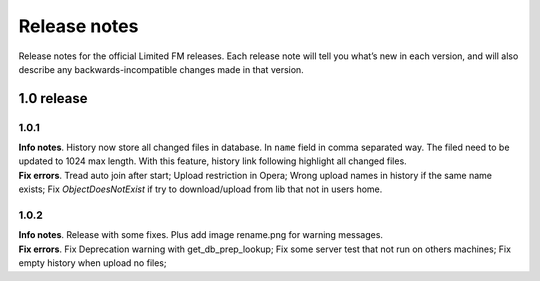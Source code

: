 ************************************
Release notes
************************************

.. index:: Release notes

| Release notes for the official Limited FM releases.
  Each release note will tell you what’s new in each version,
  and will also describe any backwards-incompatible changes made in that version.



.. index:: Release notes 1.0

1.0 release
====================================


1.0.1
------------------------------------

| **Info notes**. History now store all changed files in database. In ``name`` field in comma separated way.
  The filed need to be updated to 1024 max length.
  With this feature, history link following highlight all changed files.

| **Fix errors**.
  Tread auto join after start;
  Upload restriction in Opera;
  Wrong upload names in history if the same name exists;
  Fix *ObjectDoesNotExist* if try to download/upload from lib that not in users home.


1.0.2
------------------------------------

| **Info notes**. Release with some fixes. Plus add image rename.png for warning messages.

| **Fix errors**.
  Fix Deprecation warning with get_db_prep_lookup;
  Fix some server test that not run on others machines;
  Fix empty history when upload no files;
